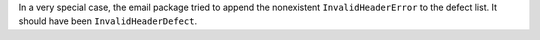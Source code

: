 In a very special case, the email package tried to append the nonexistent ``InvalidHeaderError`` to the defect list. It should have been ``InvalidHeaderDefect``.
